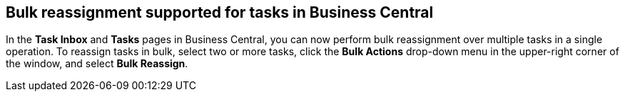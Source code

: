 == Bulk reassignment supported for tasks in Business Central

In the *Task Inbox* and *Tasks* pages in Business Central, you can now perform bulk reassignment over multiple tasks in a
single operation. To reassign tasks in bulk, select two or more tasks, click the *Bulk Actions* drop-down menu in the
upper-right corner of the window, and select *Bulk Reassign*.
